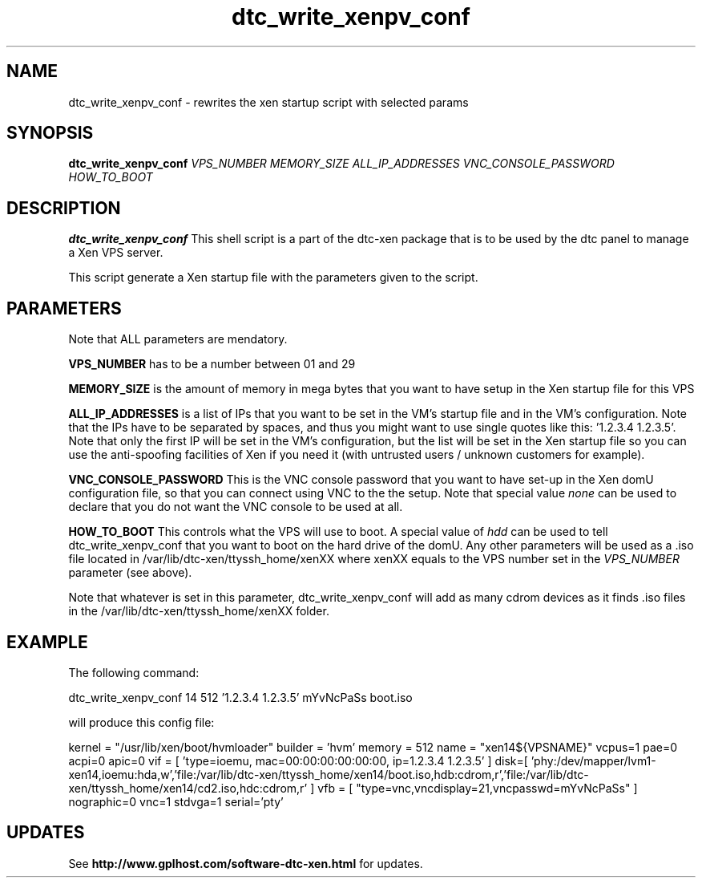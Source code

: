 .TH dtc_write_xenpv_conf 8
.SH NAME
dtc_write_xenpv_conf \- rewrites the xen startup script with selected params
.SH SYNOPSIS
.B dtc_write_xenpv_conf
.I VPS_NUMBER
.I MEMORY_SIZE
.I ALL_IP_ADDRESSES
.I VNC_CONSOLE_PASSWORD
.I HOW_TO_BOOT

.SH DESCRIPTION
.B dtc_write_xenpv_conf
This shell script is a part of the dtc\-xen
package that is to be used by the dtc panel
to manage a Xen VPS server.

This script generate a Xen startup file with the parameters
given to the script.

.SH PARAMETERS

Note that ALL parameters are mendatory.

.B VPS_NUMBER
has to be a number between 01 and 29

.B MEMORY_SIZE
is the amount of memory in mega bytes that you want to have setup
in the Xen startup file for this VPS

.B ALL_IP_ADDRESSES
is a list of IPs that you want to be set in the VM's startup file and
in the VM's configuration. Note that the IPs have to be separated by spaces,
and thus you might want to use single quotes like this: '1.2.3.4 1.2.3.5'. Note
that only the first IP will be set in the VM's configuration, but the list will
be set in the Xen startup file so you can use the anti\-spoofing facilities of
Xen if you need it (with untrusted users / unknown customers for example).

.B VNC_CONSOLE_PASSWORD
This is the VNC console password that you want to have set\-up in the Xen domU
configuration file, so that you can connect using VNC to the the setup. Note
that special value
.I none
can be used to declare that you do not want the VNC console to be used at all.

.B HOW_TO_BOOT
This controls what the VPS will use to boot. A special value of
.I hdd
can be used to tell dtc_write_xenpv_conf that you want to boot on the hard
drive of the domU. Any other parameters will be used as a .iso file located
in /var/lib/dtc\-xen/ttyssh_home/xenXX where xenXX equals to the VPS number
set in the
.I VPS_NUMBER
parameter (see above).

Note that whatever is set in this parameter, dtc_write_xenpv_conf will add as
many cdrom devices as it finds .iso files in the /var/lib/dtc\-xen/ttyssh_home/xenXX
folder.

.SH EXAMPLE

The following command:

dtc_write_xenpv_conf 14 512 '1.2.3.4 1.2.3.5' mYvNcPaSs boot.iso

will produce this config file:

kernel = "/usr/lib/xen/boot/hvmloader"
builder = 'hvm'
memory = 512
name = "xen14${VPSNAME}"
vcpus=1
pae=0
acpi=0
apic=0
vif = [ 'type=ioemu, mac=00:00:00:00:00:00, ip=1.2.3.4 1.2.3.5' ]
disk=[ 'phy:/dev/mapper/lvm1-xen14,ioemu:hda,w','file:/var/lib/dtc-xen/ttyssh_home/xen14/boot.iso,hdb:cdrom,r','file:/var/lib/dtc-xen/ttyssh_home/xen14/cd2.iso,hdc:cdrom,r' ]
vfb = [ "type=vnc,vncdisplay=21,vncpasswd=mYvNcPaSs" ]
nographic=0
vnc=1
stdvga=1
serial='pty'

.SH UPDATES

See
.B http://www.gplhost.com/software\-dtc\-xen.html
for updates.

